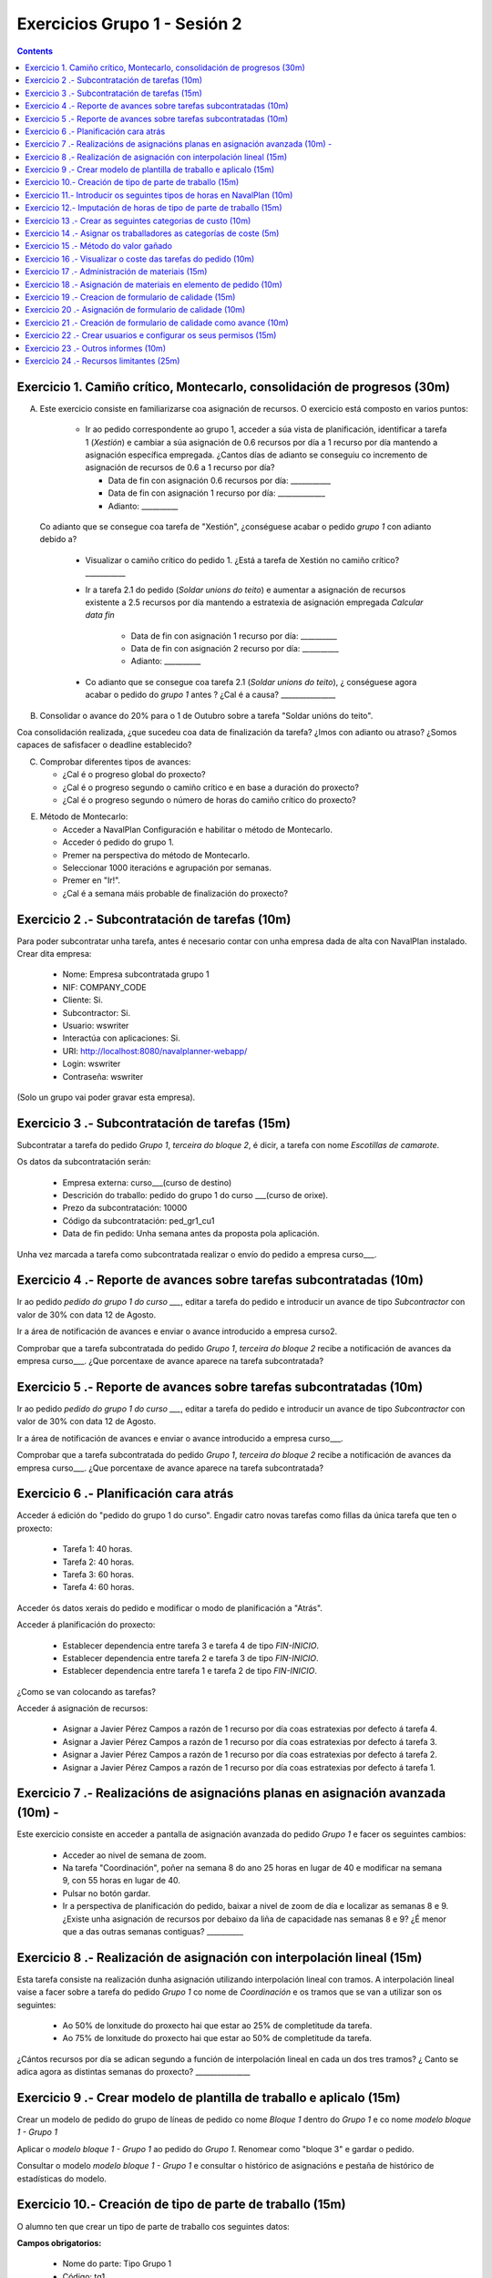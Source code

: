 Exercicios Grupo 1 - Sesión 2
#############################

.. contents::

Exercicio  1. Camiño crítico, Montecarlo, consolidación de progresos (30m)
==========================================================================

A) Este exercicio consiste en familiarizarse coa asignación de recursos. O exercicio está composto en varios puntos:

    *  Ir ao pedido correspondente ao grupo 1, acceder a súa vista de planificación, identificar a tarefa 1 (*Xestión*) e cambiar a súa asignación de 0.6 recursos por día a 1 recurso por día mantendo a asignación específica empregada. ¿Cantos días de adianto se conseguiu co incremento de asignación de recursos de 0.6 a 1 recurso por día?

       * Data de fin con asignación 0.6 recursos por día: ___________
       * Data de fin con asignación 1 recurso por día: _____________
       * Adianto: __________

  Co adianto que se consegue coa tarefa de "Xestión", ¿conséguese acabar o pedido *grupo 1* con adianto debido a?

    * Visualizar o camiño crítico do pedido 1. ¿Está a tarefa de Xestión no camiño crítico? ___________

    * Ir a tarefa 2.1 do pedido (*Soldar unions do teito*) e aumentar a asignación de recursos existente a 2.5 recursos por día mantendo a estratexia de asignación empregada *Calcular data fin*

       * Data de fin con asignación 1 recurso por día: __________
       * Data de fin con asignación 2 recurso por día: __________
       * Adianto: __________

    * Co adianto que se consegue coa tarefa 2.1 (*Soldar unions do teito*), ¿ conséguese agora acabar o pedido do *grupo 1* antes ? ¿Cal é a causa? _______________


B) Consolidar o avance do 20% para o 1 de Outubro sobre a tarefa "Soldar unións do teito".

Coa consolidación realizada, ¿que sucedeu coa data de finalización da tarefa? ¿Imos con adianto ou atraso? ¿Somos capaces de safisfacer o deadline establecido?

C) Comprobar diferentes tipos de avances:

   * ¿Cal é o progreso global do proxecto?

   * ¿Cal é o progreso segundo o camiño crítico e en base a duración do proxecto?

   * ¿Cal é o progreso segundo o número de horas do camiño crítico do proxecto?

E) Método de Montecarlo:

   * Acceder a NavalPlan Configuración e habilitar o método de Montecarlo.

   * Acceder ó pedido do grupo 1.

   * Premer na perspectiva do método de Montecarlo.

   * Seleccionar 1000 iteracións e agrupación por semanas.

   * Premer en "Ir!".

   * ¿Cal é a semana máis probable de finalización do proxecto?


Exercicio 2 .- Subcontratación de tarefas (10m)
================================================

Para poder subcontratar unha tarefa, antes é necesario contar con unha empresa dada de alta con NavalPlan instalado. Crear dita empresa:

   * Nome: Empresa subcontratada grupo 1
   * NIF: COMPANY_CODE
   * Cliente: Si.
   * Subcontractor: Si.
   * Usuario: wswriter
   * Interactúa con aplicaciones: Si.
   * URI: http://localhost:8080/navalplanner-webapp/
   * Login: wswriter
   * Contraseña: wswriter

(Solo un grupo vai poder gravar esta empresa).

Exercicio 3 .- Subcontratación de tarefas (15m)
===============================================

Subcontratar a tarefa do pedido *Grupo 1*, *terceira do bloque 2*, é dicir, a tarefa con nome *Escotillas de camarote*.

Os datos da subcontratación serán:

   * Empresa externa: curso___(curso de destino)
   * Descrición do traballo: pedido do grupo 1 do curso ___(curso de orixe).
   * Prezo da subcontratación: 10000
   * Código da subcontratación: ped_gr1_cu1
   * Data de fin pedido: Unha semana antes da proposta pola aplicación.

Unha vez marcada a tarefa como subcontratada realizar o envío do pedido a empresa curso___.

Exercicio 4 .- Reporte de avances sobre tarefas subcontratadas (10m)
====================================================================

Ir ao pedido *pedido do grupo 1 do curso ___*, editar a tarefa do pedido e introducir un avance de tipo *Subcontractor* con valor de 30% con data 12 de Agosto.

Ir a área de notificación de avances e enviar o avance introducido a empresa curso2.

Comprobar que a tarefa subcontratada do pedido  *Grupo 1*, *terceira do bloque 2* recibe a notificación de avances da empresa curso___. ¿Que porcentaxe
de avance aparece na tarefa subcontratada?

Exercicio 5 .- Reporte de avances sobre tarefas subcontratadas (10m)
=====================================================================

Ir ao pedido *pedido do grupo 1 do curso ___*, editar a tarefa do pedido e introducir un avance de tipo *Subcontractor* con valor de 30% con data 12 de Agosto.

Ir a área de notificación de avances e enviar o avance introducido a empresa curso___.

Comprobar que a tarefa subcontratada do pedido  *Grupo 1*, *terceira do bloque 2* recibe a notificación de avances da empresa curso___. ¿Que porcentaxe
de avance aparece na tarefa subcontratada?

Exercicio 6 .- Planificación cara atrás
=======================================

Acceder á edición do "pedido do grupo 1 do curso". Engadir catro novas tarefas como fillas da única tarefa que ten o proxecto:

   * Tarefa 1: 40 horas.
   * Tarefa 2: 40 horas.
   * Tarefa 3: 60 horas.
   * Tarefa 4: 60 horas.

Acceder ós datos xerais do pedido e modificar o modo de planificación a "Atrás".

Acceder á planificación do proxecto:

   * Establecer dependencia entre tarefa 3 e tarefa 4 de tipo *FIN-INICIO*.
   * Establecer dependencia entre tarefa 2 e tarefa 3 de tipo *FIN-INICIO*.
   * Establecer dependencia entre tarefa 1 e tarefa 2 de tipo *FIN-INICIO*.

¿Como se van colocando as tarefas?

Acceder á asignación de recursos:

   * Asignar a Javier Pérez Campos a razón de 1 recurso por día coas estratexias por defecto á tarefa 4.
   * Asignar a Javier Pérez Campos a razón de 1 recurso por día coas estratexias por defecto á tarefa 3.
   * Asignar a Javier Pérez Campos a razón de 1 recurso por día coas estratexias por defecto á tarefa 2.
   * Asignar a Javier Pérez Campos a razón de 1 recurso por día coas estratexias por defecto á tarefa 1.


Exercicio 7 .- Realizacións de asignacións planas en asignación avanzada (10m) -
================================================================================

Este exercicio consiste en acceder a pantalla de asignación avanzada do pedido *Grupo 1* e facer os seguintes cambios:

   * Acceder ao nivel de semana de zoom.
   * Na tarefa "Coordinación", poñer na semana 8 do ano 25 horas en lugar de 40 e modificar na semana 9, con 55 horas en lugar de 40.
   * Pulsar no botón gardar.
   * Ir a perspectiva de planificación do pedido, baixar a nivel de zoom de día e localizar as semanas 8 e 9. ¿Existe unha asignación de recursos por debaixo da liña de capacidade nas semanas 8 e 9? ¿É menor que a das outras semanas contiguas? __________

Exercicio 8 .- Realización de asignación con interpolación lineal (15m)
=======================================================================

Esta tarefa consiste na realización dunha asignación utilizando interpolación lineal con tramos. A interpolación lineal vaise a facer sobre a tarefa do pedido *Grupo 1* co nome de *Coordinación* e os tramos que se van a utilizar son os seguintes:

   * Ao 50% de lonxitude do proxecto hai que estar ao 25% de completitude da tarefa.
   * Ao 75% de lonxitude do proxecto hai que estar ao 50% de completitude da tarefa.

¿Cántos recursos por día se adican segundo a función de interpolación lineal en cada un dos tres tramos? ¿ Canto se adica agora as distintas semanas do proxecto? _______________

Exercicio 9 .- Crear modelo de plantilla de traballo e aplicalo (15m)
======================================================================

Crear un modelo de pedido do grupo de líneas de pedido co nome *Bloque 1* dentro do *Grupo 1* e co nome *modelo bloque 1 - Grupo 1*

Aplicar o *modelo bloque 1 - Grupo 1*  ao pedido do *Grupo 1*. Renomear como "bloque 3" e gardar o pedido.

Consultar o modelo *modelo bloque 1 - Grupo 1* e consultar o histórico de asignacións e pestaña de histórico de estadísticas do modelo.


Exercicio 10.- Creación de tipo de parte de traballo (15m)
==========================================================

O alumno ten que crear un tipo de parte de traballo cos seguintes datos:

**Campos obrigatorios:**

   * Nome do parte: Tipo Grupo 1
   * Código: tg1
   * Data: A nivel de *liña* de parte de traballo.
   * Recurso: A nivel de *cabeceira* de parte de traballo.
   * Elemento de pedido: A nivel de *liña* de parte de traballo.
   * Administración de horas: Número de horas asignadas.

**Campos opcionais:**

   * Crear un campo de texto a nivel de liña que se denomine *Incidencias* e que teña un tamaño de 20 caracteres.
   * Crear un campo de tipo de etiqueta a nivel de cabeceira que inclúa o centro de custo. Incluír como etiqueta por defecto "CC Vigo".


Exercicio 11.- Introducir os seguintes tipos de horas en NavalPlan (10m)
========================================================================

   * **Tipo de hora:**

      * Nome: Normal convenio metal
      * Prezo por defecto: 15
      * Activado: Sí.

   * **Tipo de hora:**

      * Nome: Extra convenio metal
      * Prezo por defecto: 17
      * Activado: Sí.

Exercicio 12.- Imputación de horas de tipo de parte de traballo (15m)
======================================================================

Este exercicio consiste en introducir os seguintes partes de traballo do tipo *Tipo Grupo 1*:

   * Parte 1:

      * Cabeceira:

         * Recurso: Javier Perez Campos.
         * Observacions: Ningunha

      *  Liñas de partes de traballo:

        ====================  ======================  =============================  =============  ===========================
          Data                 Incid.                 Elemento de pedido             Num Horas      Tipo
        ====================  ======================  =============================  =============  ===========================
         1 de Febreiro        Ningunha                Coordinación Pedido Grupo 1            9      Hora normal convenio metal
         2 de Febreiro        Ningunha                Coordinación Pedido Grupo 1            8      Hora normal convenio metal
         3 de Febreiro        Ningunha                Coordinación Pedido Grupo 1            8      Hora normal convenio metal
         4 de Febreiro        Ningunha                Coordinación Pedido Grupo 1            4      Hora normal convenio metal
         5 de Febreiro        Ningunha                Coordinación Pedido Grupo 1            2      Hora extra convenio metal
         7 de Febreiro        Orden xefe              Coordinación Pedido Grupo 2            4      Hora normal convenio metal
        ====================  ======================  =============================  =============  ===========================

   * Parte 2:

       * Cabeceira:

          * Recurso: Javier Martinez Alvarez.
          * Observacions: Ningunha

       * Liñas de partes de traballo:

          ====================  =========================  ==========================================  =============  ===========================
            Data                 Incid.                    Elemento de pedido                          Num Horas      Tipo
          ====================  =========================  ==========================================  =============  ===========================
           2 de Febreiro        Ningunha                   Soldar unións do teito Pedido Grupo 1        9             Hora normal convenio metal
           3 de Febreiro        Ningunha                   Soldar unións do teito Pedido Grupo 1        9             Hora normal convenio metal
           4 de Febreiro        Ningunha                   Soldar unións do teito Pedido Grupo 1        4             Hora normal convenio metal
           5 de Febreiro        Ningunha                   Soldar unións do teito Pedido Grupo 1        4             Hora extra convenio metal
           7 de Febreiro        Orden xefe                 Soldar unións do teito Pedido Grupo 1        9             Hora normal convenio metal
          ====================  =========================  ==========================================  =============  ===========================

Unha vez introducios os partes de traballo, as preguntas son:

  * Visualizar na pantalla de planificación de pedidos canto é a porcentaxe de horas que se imputaron as dúas tarefas as cales se imputaron partes de traballo:

     * Porcentaxe de horas imputadas en elemento de pedido *Coordinación*: _____________
     * Porcentaxe de horas imputadas en elemento de pedido *Soldar unións do teito*: __________

   * Visualizar na pantalla dos elementos de pedido canto son o total de horas asignadas aos elementos de pedido:

      * Total de horas imputadas en elemento de pedido *Coordinación*: ____________
      * Total de horas imputadas en elemento de pedido *Soldar unións do teito*: ___________


Exercicio 13 .- Crear as seguintes categorias de custo (10m)
============================================================

   * **Nome da categoria:** "Operarios con menos de 5 anos de experiencia grupo 1". Ten as seguintes asignacións de costes de horas:

        * Asignación 1:

         * *Tipo de hora:* Hora normal convenio metal
         * *Prezo por hora:* 15
         * *Data de inicio:* Data actual
         * *Data de fin:* 31/12/2011

        * Asignación 2:

         * *Tipo de hora:* Hora normal convenio metal
         * *Prezo por hora:* 16
         * *Data de inicio:* 01/01/2012
         * *Data de fin:* - en branco -

        * Asignación 3:

         * *Tipo de hora:* Hora extra convenio metal
         * *Prezo por hora:* 17
         * *Data de inicio:* Data actual
         * *Data de fin:* 31/12/2011

        * Asignación 4:

         * *Tipo de hora:* Hora extra convenio metal
         * *Prezo por hora:* 18
         * *Data de inicio:* 01/01/2012
         * *Data de fin:* - branco -

   * **Nome da categoría:** "Operarios con máis de 5 anos de experiencia grupo 1". Ten as seguintes asignacións de costes de horas:

        * Asignación 1:

         * *Tipo de hora:* Hora normal convenio metal
         * *Prezo por hora:* 17
         * *Data de inicio:* 01/02/2011
         * *Data de fin:* 31/12/2011

        * Asignación 2:

         * *Tipo de hora:* Hora normal convenio metal
         * *Prezo por hora:* 18
         * *Data de inicio:*  01/01/2012
         * *Data de fin:* - en branco -

        * Asignación 3:

         * *Tipo de hora:* Hora extra convenio metal
         * *Prezo por hora:* 20
         * *Data de inicio:* 01/02/2011
         * *Data de fin:* 31/12/2011

        * Asignación 4:

         * *Tipo de hora:* Hora extra convenio metal
         * *Prezo por hora:* 21
         * *Data de inicio:*  01/01/2012
         * *Data de fin:* - branco -

Exercicio 14 .- Asignar os traballadores as categorías de coste (5m)
====================================================================

Asignar os traballadores seguintes as categorías de coste que se indican.

         * Maria Perez Mariño - Operario con menos de 5 anos de experiencia - Dende 01/02/2011
         * Javier Perez Campos - Operario con máis de 5 anos de experiencia - Dende 01/02/2011


Exercicio 15 .- Método do valor gañado
======================================

Acceder á vista de Gantt e seleccionar a pestana de "Valor Gañado".

Datos para interpretar indicadores básicos:

   * BCWS: Custo presupostado do traballo planificado. Calcúlase a partir das horas planificadas ata unha data.
   * ACWP: Custo real do traballo realizado. Calcúlase a partir das horas adicadas ata unha data.
   * BCWP: Custo presupostado do traballo realizado. Calcúlase a partir de multiplicar o progreso das tarefas pola cantidade estimada das tarefas.

Datos para interpretar indicadores derivados:

    * CV: desviación en coste CV = BCWP - ACWP
    * SV: desviación en planificación SV = BCWP - BCWS
    * BAC: total custo planificado BAC = max (BCWS)
    * EAC: estimación do custo total actual EAC = (ACWP/ BCWP) * BAC
    * VAC: desviacion ó custo final VAC= BAC - EAC
    * ETC: estimación do custo pendente = EAC - ACWP
    * CPI: eficiencia en custo CPI = BCWP / ACWP
    * SPI: eficiencia en programación SPI= BCWP / BCWS


Exercicio 16 .- Visualizar o coste das tarefas do pedido (10m)
=========================================================================================================

Hai que visualizar o coste das tarefas do pedido *Grupo 1* a través do informe **Costes por recurso**.  ¿Canto é o coste que se leva gastado na tarefa de Xestión? ___________


Exercicio 17 .- Administración de materiais (15m)
=================================================

Crear as seguintes categorías de materiais cos materiais que se indican en cada unha delas:

   1.- (Categoría) Tornillos grupo 1
      1.1.- (Categoría) Tornillos de bronce do grupo 1 (no autogenerado)
           -  (Material) Código: t1g1, Descrición: Tornillo grupo 1: 15 mm, Prezo: 0.5, Unidades: unidades.
           -  (Material) Código: t2g1, Descrición: Tornillo grupo 1: 20 mm, Prezo: 0.75, Unidades: unidades.
      1.2.- (Categoría) Tornillos de aceiro do grupo 1 (no autogenerado)
           -  (Material) Código: t3g1, Descrición: Tornillo grupo 1: 17 mm, Prezo: 0.5, Unidades: unidades.
           -  (Material) Código: t4g1, Descrición: Tornillo grupo 1: 19 mm, Prezo: 0.75, Unidades: unidades.


Exercicio 18 .- Asignación de materiais en elemento de pedido (10m)
===================================================================

Asignar os seguintes materiais os elementos de pedido *Grupo 1*:

   * Tarefa primeira do Bloque 2: Teito de madeira de camarote A

         * Tornillo grupo 1: 20mm, Data de recepción estimada: 25 de Abril, Unidades: 100, Prezo da unidade: 12, Estado: PENDING.

   * Tarefa segunda do Bloque 2: Cama e mesilla de camarote A

         * Tornillo grupo 2: 17mm, Data de recepción estimada: 29 de Abril, Unidades: 100, Prezo da unidade: 0,5, Estado: PENDING.

   * Calcular o informe de necesidades de materiais para o pedido *Grupo 1*.

Exercicio 19 .- Creacion de formulario de calidade (15m)
========================================================

Crear un novo formulario de calidade:

   * *Nome*: Formulario de Calidade Grupo 1
   * *Tipo de Formulario*: Porcentaxe
   * *Notificar Avance*: Marcado

Introducir os seguintes elementos do formulario de calidade:

   * Control de calidade 1 -  25%
   * Control de calidade 2 -  50%
   * Control de calidade 3 -  75%
   * Control de calidade 4 - 100%


Exercicio 20 .- Asignación de formulario de calidade (10m)
==========================================================

Asignar a pedido *Grupo 1* o formulario de Calidade Grupo1.

Marcar o control de calidade 1 como superado con data do 1 de Marzo de 2010.

Grabar o pedido.


Exercicio 21 .- Creación de formulario de calidade como avance (10m)
====================================================================

Ir a nivel de pedido *Grupo 1* a sección de Formularios de Calidade.

Marcar o formulario de Calidade Grupo1 que notifica Avance.

Marcar que o novo avance en base a calidade é o avance que propaga na sección de avances do pedido.


Exercicio 22 .- Crear usuarios e configurar os seus permisos (15m)
==================================================================

Crear un usuario cos seguintes datos:

   * Nome de usuario: grupo1_permisos
   * Contrasional: grupo1_permisos
   * Roles de usuario: Ningún.
   * Perfís de usuario: Ningún.

Acceder ao pedido con nome *Grupo 1* e dar permiso de lectura ao usuario *grupo1_permisos*.

Saír da aplicación do usuario co que se está conectado *grupo1* e entrar co novo usuario *grupo1_permisos*. Comprobar que ao entrar co usuario *grupo1_permisos* só se pode ver o pedido *Grupo 1* e que non se pode modificar.

Probar que se se configura no pedido *Grupo 1* o usuario *grupo1_permisos* con permiso de escritura ao entrar con él pódese modificar o pedido *Grupo 1*.

Exercicio 23 .- Outros informes (10m)
=====================================

Visualizar o informe *Progreso de traballo por tarefa* para o pedido do *Grupo 1*

Datos para interpretar o  informe:

   * Diferencia en planificación: (Avance Medido * Horas planificadas total) - Horas planificadas
   * Diferencia en coste: (Avance Medido * Horas planificadas total) - Horas imputadas
   * Ratio desfase en coste: Avance Medido / Avance imputado
   * Ratio desfase en planificación: Avance Medido / Avance planificado

Exercicio 24 .- Recursos limitantes (25m)
=========================================

Crear un tipo de criterios:
   * Nome: Tipo máquina grupo 1
   * Tipo de criterio: MAQUINA
   * Asignar criterios: Torno grupo 1

Crear un recurso de carácter limitante de tipo máquina:
   * Nome: Torno 20mm grupo 1
   * Descripción: Torno que utilizamos para ...
   * Recursos limitantes: Recurso Limitante.
   * Criterio: Torno grupo 1
   * Calendario: Galicia xornada completa.

Acceder ó pedido "Pedido grupo 1" e acceder ás propiedades da tarefa "Soldar unións do chan" do "bloque 3".

   * Seleccionar na pestana de "Propiedades da tarefa" e cambiar a "Recursos limitantes".
   * Seleccionar o recurso manualmente
   * Acceder a "Planificación -> Recursos limitantes".
   * Asignar tarefa a cola de Torno "Automáticamente".

